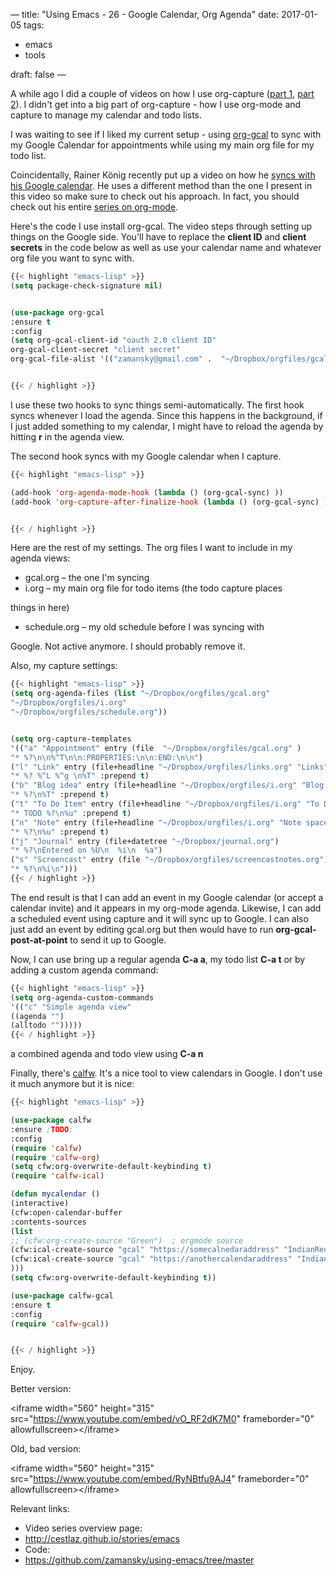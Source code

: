 ---
title: "Using Emacs - 26 - Google Calendar, Org Agenda"
date: 2017-01-05
tags:
- emacs
-  tools
draft: false
---

A while ago I did a couple of videos on how I use org-capture
([[http://cestlaz.github.io/posts/using-emacs-23-capture-1/][part 1]], [[http://cestlaz.github.io/posts/using-emacs-24-capture-2/][part 2]]). I didn't get into a big part of org-capture - how I
use org-mode and capture to manage my calendar and todo lists.

I was waiting to see if I liked my current setup - using [[https://github.com/myuhe/org-gcal.el][org-gcal]] to
sync with my Google Calendar for appointments while using my main org
file for my todo list.

Coincidentally, Rainer König recently put up a video on how he [[https://www.youtube.com/watch?v=cIzzjSaq2N8&amp;list=PLVtKhBrRV_ZkPnBtt_TD1Cs9PJlU0IIdE&amp;index=33][syncs
with his Google calendar]]. He uses a different method than the one I
present in this video so make sure to check out his approach. In fact,
you should check out his entire [[https://www.youtube.com/playlist?list=PLVtKhBrRV_ZkPnBtt_TD1Cs9PJlU0IIdE][series on org-mode]].

Here's the code I use install org-gcal. The video steps through
setting up things on the Google side. You'll have to replace the
**client ID** and **client secrets** in the code below as well as use
your calendar name and whatever org file you want to sync with.

#+BEGIN_SRC emacs-lisp
{{< highlight "emacs-lisp" >}}
(setq package-check-signature nil)


(use-package org-gcal
:ensure t
:config
(setq org-gcal-client-id "oauth 2.0 client ID"
org-gcal-client-secret "client secret"
org-gcal-file-alist '(("zamansky@gmail.com" .  "~/Dropbox/orgfiles/gcal.org"))))


{{< / highlight >}}
#+END_SRC

I use these two hooks to sync things semi-automatically. The first
hook syncs whenever I load the agenda. Since this happens in the
background, if I just added something to my calendar, I might have to
reload the agenda by hitting **r** in the agenda view.

The second hook syncs with my Google calendar when I capture.

#+BEGIN_SRC emacs-lisp
{{< highlight "emacs-lisp" >}}

(add-hook 'org-agenda-mode-hook (lambda () (org-gcal-sync) ))
(add-hook 'org-capture-after-finalize-hook (lambda () (org-gcal-sync) ))


{{< / highlight >}}
#+END_SRC

Here are the rest of my settings. The org files I want to include in
my agenda views:
- gcal.org -- the one I'm syncing
- i.org -- my main org file for todo items (the todo capture places
things in here)
- schedule.org -- my old schedule before I was syncing with
Google. Not active anymore. I should probably remove it.

Also, my capture settings:


#+BEGIN_SRC emacs-lisp
{{< highlight "emacs-lisp" >}}
(setq org-agenda-files (list "~/Dropbox/orgfiles/gcal.org"
"~/Dropbox/orgfiles/i.org"
"~/Dropbox/orgfiles/schedule.org"))


(setq org-capture-templates
'(("a" "Appointment" entry (file  "~/Dropbox/orgfiles/gcal.org" )
"* %?\n\n%^T\n\n:PROPERTIES:\n\n:END:\n\n")
("l" "Link" entry (file+headline "~/Dropbox/orgfiles/links.org" "Links")
"* %? %^L %^g \n%T" :prepend t)
("b" "Blog idea" entry (file+headline "~/Dropbox/orgfiles/i.org" "Blog Topics:")
"* %?\n%T" :prepend t)
("t" "To Do Item" entry (file+headline "~/Dropbox/orgfiles/i.org" "To Do")
"* TODO %?\n%u" :prepend t)
("n" "Note" entry (file+headline "~/Dropbox/orgfiles/i.org" "Note space")
"* %?\n%u" :prepend t)
("j" "Journal" entry (file+datetree "~/Dropbox/journal.org")
"* %?\nEntered on %U\n  %i\n  %a")
("s" "Screencast" entry (file "~/Dropbox/orgfiles/screencastnotes.org")
"* %?\n%i\n")))
{{< / highlight >}}
#+END_SRC



The end result is that I can add an event in my Google calendar (or
accept a calendar invite) and it appears in my org-mode
agenda. Likewise, I can add a scheduled event using capture and it
will sync up to Google. I can also just add an event by editing
gcal.org but then would have to run **org-gcal-post-at-point** to send
it up to Google.

Now, I can use bring up a regular agenda **C-a a**, my todo list **C-a
t** or by adding a custom agenda command:


#+BEGIN_SRC emacs-lisp
{{< highlight "emacs-lisp" >}}
(setq org-agenda-custom-commands
'(("c" "Simple agenda view"
((agenda "")
(alltodo "")))))
{{< / highlight >}}
#+END_SRC

a combined agenda and todo view using **C-a n**


Finally, there's [[https://github.com/kiwanami/emacs-calfw][calfw]]. It's a nice tool to view calendars in
Google. I don't use it much anymore but it is nice:

#+BEGIN_SRC emacs-lisp
{{< highlight "emacs-lisp" >}}

(use-package calfw
:ensure ;TODO:
:config
(require 'calfw)
(require 'calfw-org)
(setq cfw:org-overwrite-default-keybinding t)
(require 'calfw-ical)

(defun mycalendar ()
(interactive)
(cfw:open-calendar-buffer
:contents-sources
(list
;; (cfw:org-create-source "Green")  ; orgmode source
(cfw:ical-create-source "gcal" "https://somecalnedaraddress" "IndianRed") ; devorah calender
(cfw:ical-create-source "gcal" "https://anothercalendaraddress" "IndianRed") ; google calendar ICS
)))
(setq cfw:org-overwrite-default-keybinding t))

(use-package calfw-gcal
:ensure t
:config
(require 'calfw-gcal))


{{< / highlight >}}
#+END_SRC


Enjoy.



Better version:

<iframe width="560" height="315" src="https://www.youtube.com/embed/vO_RF2dK7M0" frameborder="0" allowfullscreen></iframe>

Old, bad version:

<iframe width="560" height="315" src="https://www.youtube.com/embed/RyNBtfu9AJ4" frameborder="0" allowfullscreen></iframe>

Relevant links:
- Video series overview page:
- http://cestlaz.github.io/stories/emacs
- Code:
- [[https://github.com/zamansky/using-emacs/tree/master][https://github.com/zamansky/using-emacs/tree/master]]


